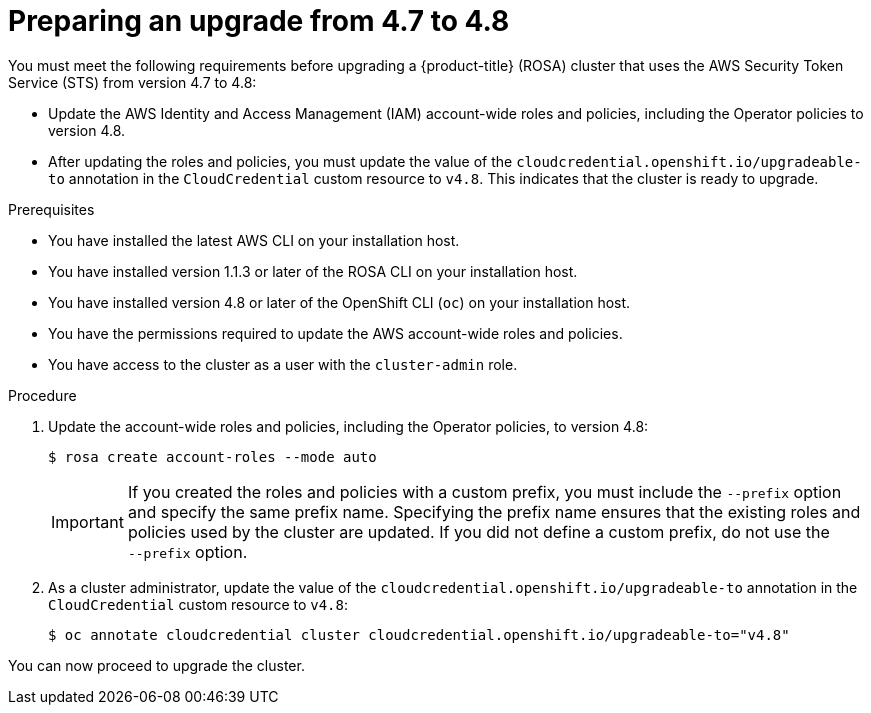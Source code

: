 // Module included in the following assemblies:
//
// * rosa_upgrading/rosa-upgrading-sts.adoc

:_content-type: PROCEDURE
[id="rosa-upgrading-4-7-to-4-8-preparing_{context}"]
= Preparing an upgrade from 4.7 to 4.8

You must meet the following requirements before upgrading a {product-title} (ROSA) cluster that uses the AWS Security Token Service (STS) from version 4.7 to 4.8:

* Update the AWS Identity and Access Management (IAM) account-wide roles and policies, including the Operator policies to version 4.8.
* After updating the roles and policies, you must update the value of the `cloudcredential.openshift.io/upgradeable-to` annotation in the `CloudCredential` custom resource to `v4.8`. This indicates that the cluster is ready to upgrade.

.Prerequisites

* You have installed the latest AWS CLI on your installation host.
* You have installed version 1.1.3 or later of the ROSA CLI on your installation host.
* You have installed version 4.8 or later of the OpenShift CLI (`oc`) on your installation host.
* You have the permissions required to update the AWS account-wide roles and policies.
* You have access to the cluster as a user with the `cluster-admin` role.

.Procedure

. Update the account-wide roles and policies, including the Operator policies, to version 4.8:
+
[source,terminal]
----
$ rosa create account-roles --mode auto
----
+
[IMPORTANT]
====
If you created the roles and policies with a custom prefix, you must include the `--prefix` option and specify the same prefix name. Specifying the prefix name ensures that the existing roles and policies used by the cluster are updated. If you did not define a custom prefix, do not use the +
`--prefix` option.
====

. As a cluster administrator, update the value of the `cloudcredential.openshift.io/upgradeable-to` annotation in the `CloudCredential` custom resource to `v4.8`:
+
[source,terminal]
----
$ oc annotate cloudcredential cluster cloudcredential.openshift.io/upgradeable-to="v4.8"
----

You can now proceed to upgrade the cluster.
